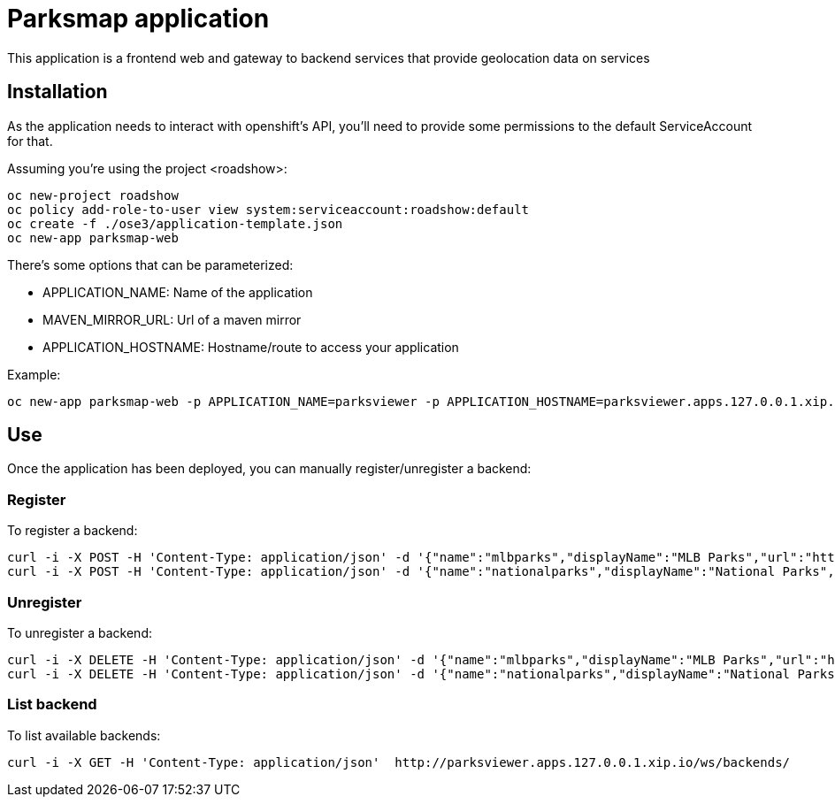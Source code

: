 = Parksmap application
This application is a frontend web and gateway to backend services that provide geolocation data on services


== Installation
As the application needs to interact with openshift's API, you'll need to provide some permissions to the default ServiceAccount for that.

Assuming you're using the project <roadshow>:

----
oc new-project roadshow
oc policy add-role-to-user view system:serviceaccount:roadshow:default
oc create -f ./ose3/application-template.json
oc new-app parksmap-web
----

There's some options that can be parameterized:

* APPLICATION_NAME: Name of the application
* MAVEN_MIRROR_URL: Url of a maven mirror 
* APPLICATION_HOSTNAME: Hostname/route to access your application

Example:

----
oc new-app parksmap-web -p APPLICATION_NAME=parksviewer -p APPLICATION_HOSTNAME=parksviewer.apps.127.0.0.1.xip.io -p MAVEN_MIRROR_URL=http://nexus.ci:8081/content/groups/public
----


== Use
Once the application has been deployed, you can manually register/unregister a backend:

=== Register
To register a backend:

----
curl -i -X POST -H 'Content-Type: application/json' -d '{"name":"mlbparks","displayName":"MLB Parks","url":"http://mlbparks-roadshow.127.0.0.1.xip.io", "center":{"latitude": "0", "longitude":"0"},"zoom":1}' http://parksviewer.apps.127.0.0.1.xip.io/ws/backends/
curl -i -X POST -H 'Content-Type: application/json' -d '{"name":"nationalparks","displayName":"National Parks","url":"http://nationalparks-roadshow.127.0.0.1.xip.io", "center":{"latitude": "0", "longitude":"0"},"zoom":"1"}' http://parksviewer.apps.127.0.0.1.xip.io/ws/backends/
----

=== Unregister
To unregister a backend:

----
curl -i -X DELETE -H 'Content-Type: application/json' -d '{"name":"mlbparks","displayName":"MLB Parks","url":"http://mlbparks-roadshow.127.0.0.1.xip.io", "center":{"latitude": "0", "longitude":"0"},"zoom":1}' http://parksviewer.apps.127.0.0.1.xip.io/ws/backends/
curl -i -X DELETE -H 'Content-Type: application/json' -d '{"name":"nationalparks","displayName":"National Parks","url":"http://nationalparks-roadshow.127.0.0.1.xip.io", "center":{"latitude": "0", "longitude":"0"},"zoom":1}' http://parksviewer.apps.127.0.0.1.xip.io/ws/backends/
----

=== List backend
To list available backends:

----
curl -i -X GET -H 'Content-Type: application/json'  http://parksviewer.apps.127.0.0.1.xip.io/ws/backends/
----